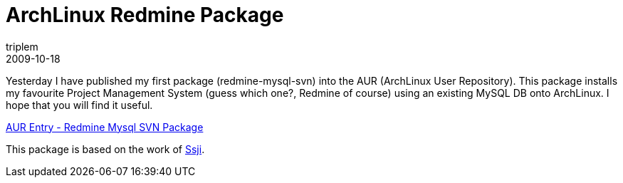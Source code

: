 = ArchLinux Redmine Package
triplem
2009-10-18
:jbake-type: post
:jbake-status: published
:jbake-tags: Linux, Build Management

Yesterday I have published my first package (redmine-mysql-svn) into the AUR (ArchLinux User Repository). This package installs my favourite Project Management System (guess which one?, Redmine of course) using an existing MySQL DB onto ArchLinux. I hope that you will find it useful. 

http://aur.archlinux.org/packages.php?ID=31275[AUR Entry - Redmine Mysql SVN Package]

This package is based on the work of http://scm.narf.ssji.net/archlinux-packages/browser/redmine[Ssji].